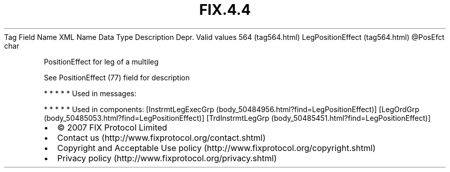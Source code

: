 .TH FIX.4.4 "" "" "Tag #564"
Tag
Field Name
XML Name
Data Type
Description
Depr.
Valid values
564 (tag564.html)
LegPositionEffect (tag564.html)
\@PosEfct
char
.PP
PositionEffect for leg of a multileg
.PP
See PositionEffect (77) field for description
.PP
   *   *   *   *   *
Used in messages:
.PP
   *   *   *   *   *
Used in components:
[InstrmtLegExecGrp (body_50484956.html?find=LegPositionEffect)]
[LegOrdGrp (body_50485053.html?find=LegPositionEffect)]
[TrdInstrmtLegGrp (body_50485451.html?find=LegPositionEffect)]

.PD 0
.P
.PD

.PP
.PP
.IP \[bu] 2
© 2007 FIX Protocol Limited
.IP \[bu] 2
Contact us (http://www.fixprotocol.org/contact.shtml)
.IP \[bu] 2
Copyright and Acceptable Use policy (http://www.fixprotocol.org/copyright.shtml)
.IP \[bu] 2
Privacy policy (http://www.fixprotocol.org/privacy.shtml)

